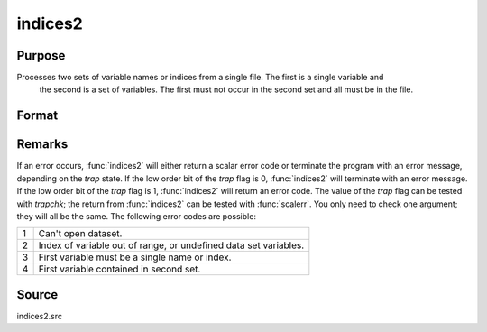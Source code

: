 
indices2
==============================================

Purpose
----------------

Processes two sets of variable names or indices from a single file. The first is a single variable and
 the second is a set of variables. The first must not occur in the second set and all must be in the file.

Format
----------------
.. function:: indices2(dataset, var1, var2)

    :param dataset: the name of the data set.
    :type dataset: string

    :param var1: variable name or index.

        This can be either the name of the variable, or the column index of the variable.
        
        If null or 0, the last variable in the data set will be used.

    :type var1: string or scalar

    :param var2: a character vector of names or a numeric vector of column indices.
        If scalar 0, all variables in the data set except the one associated with *var1* will be selected.
    :type var2: Nx1 vector

    :returns: name1 (*scalar character matrix*) containing the name of the variable associated with *var1*.

    :returns: indx1 (*scalar*), the column index of *var1*.

    :returns: name2 (*Nx1 character vector*), the names associated with *var2*.

    :returns: indx2 (*Nx1 numeric vector*), the column indices of *var2*.



Remarks
-------

If an error occurs, :func:`indices2` will either return a scalar error code or
terminate the program with an error message, depending on the `trap`
state. If the low order bit of the `trap` flag is 0, :func:`indices2` will
terminate with an error message. If the low order bit of the `trap` flag
is 1, :func:`indices2` will return an error code. The value of the `trap` flag can
be tested with `trapchk`; the return from :func:`indices2` can be tested with
:func:`scalerr`. You only need to check one argument; they will all be the same.
The following error codes are possible:

+---+-----------------------------------------------------+
| 1 | Can't open dataset.                                 |
+---+-----------------------------------------------------+
| 2 | Index of variable out of range, or undefined data   |
|   | set variables.                                      |
+---+-----------------------------------------------------+
| 3 | First variable must be a single name or index.      |
+---+-----------------------------------------------------+
| 4 | First variable contained in second set.             |
+---+-----------------------------------------------------+



Source
------

indices2.src

